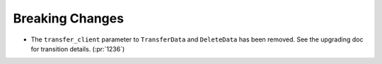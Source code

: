 Breaking Changes
----------------

- The ``transfer_client`` parameter to ``TransferData`` and ``DeleteData`` has been removed.
  See the upgrading doc for transition details. (:pr:`1236`)
